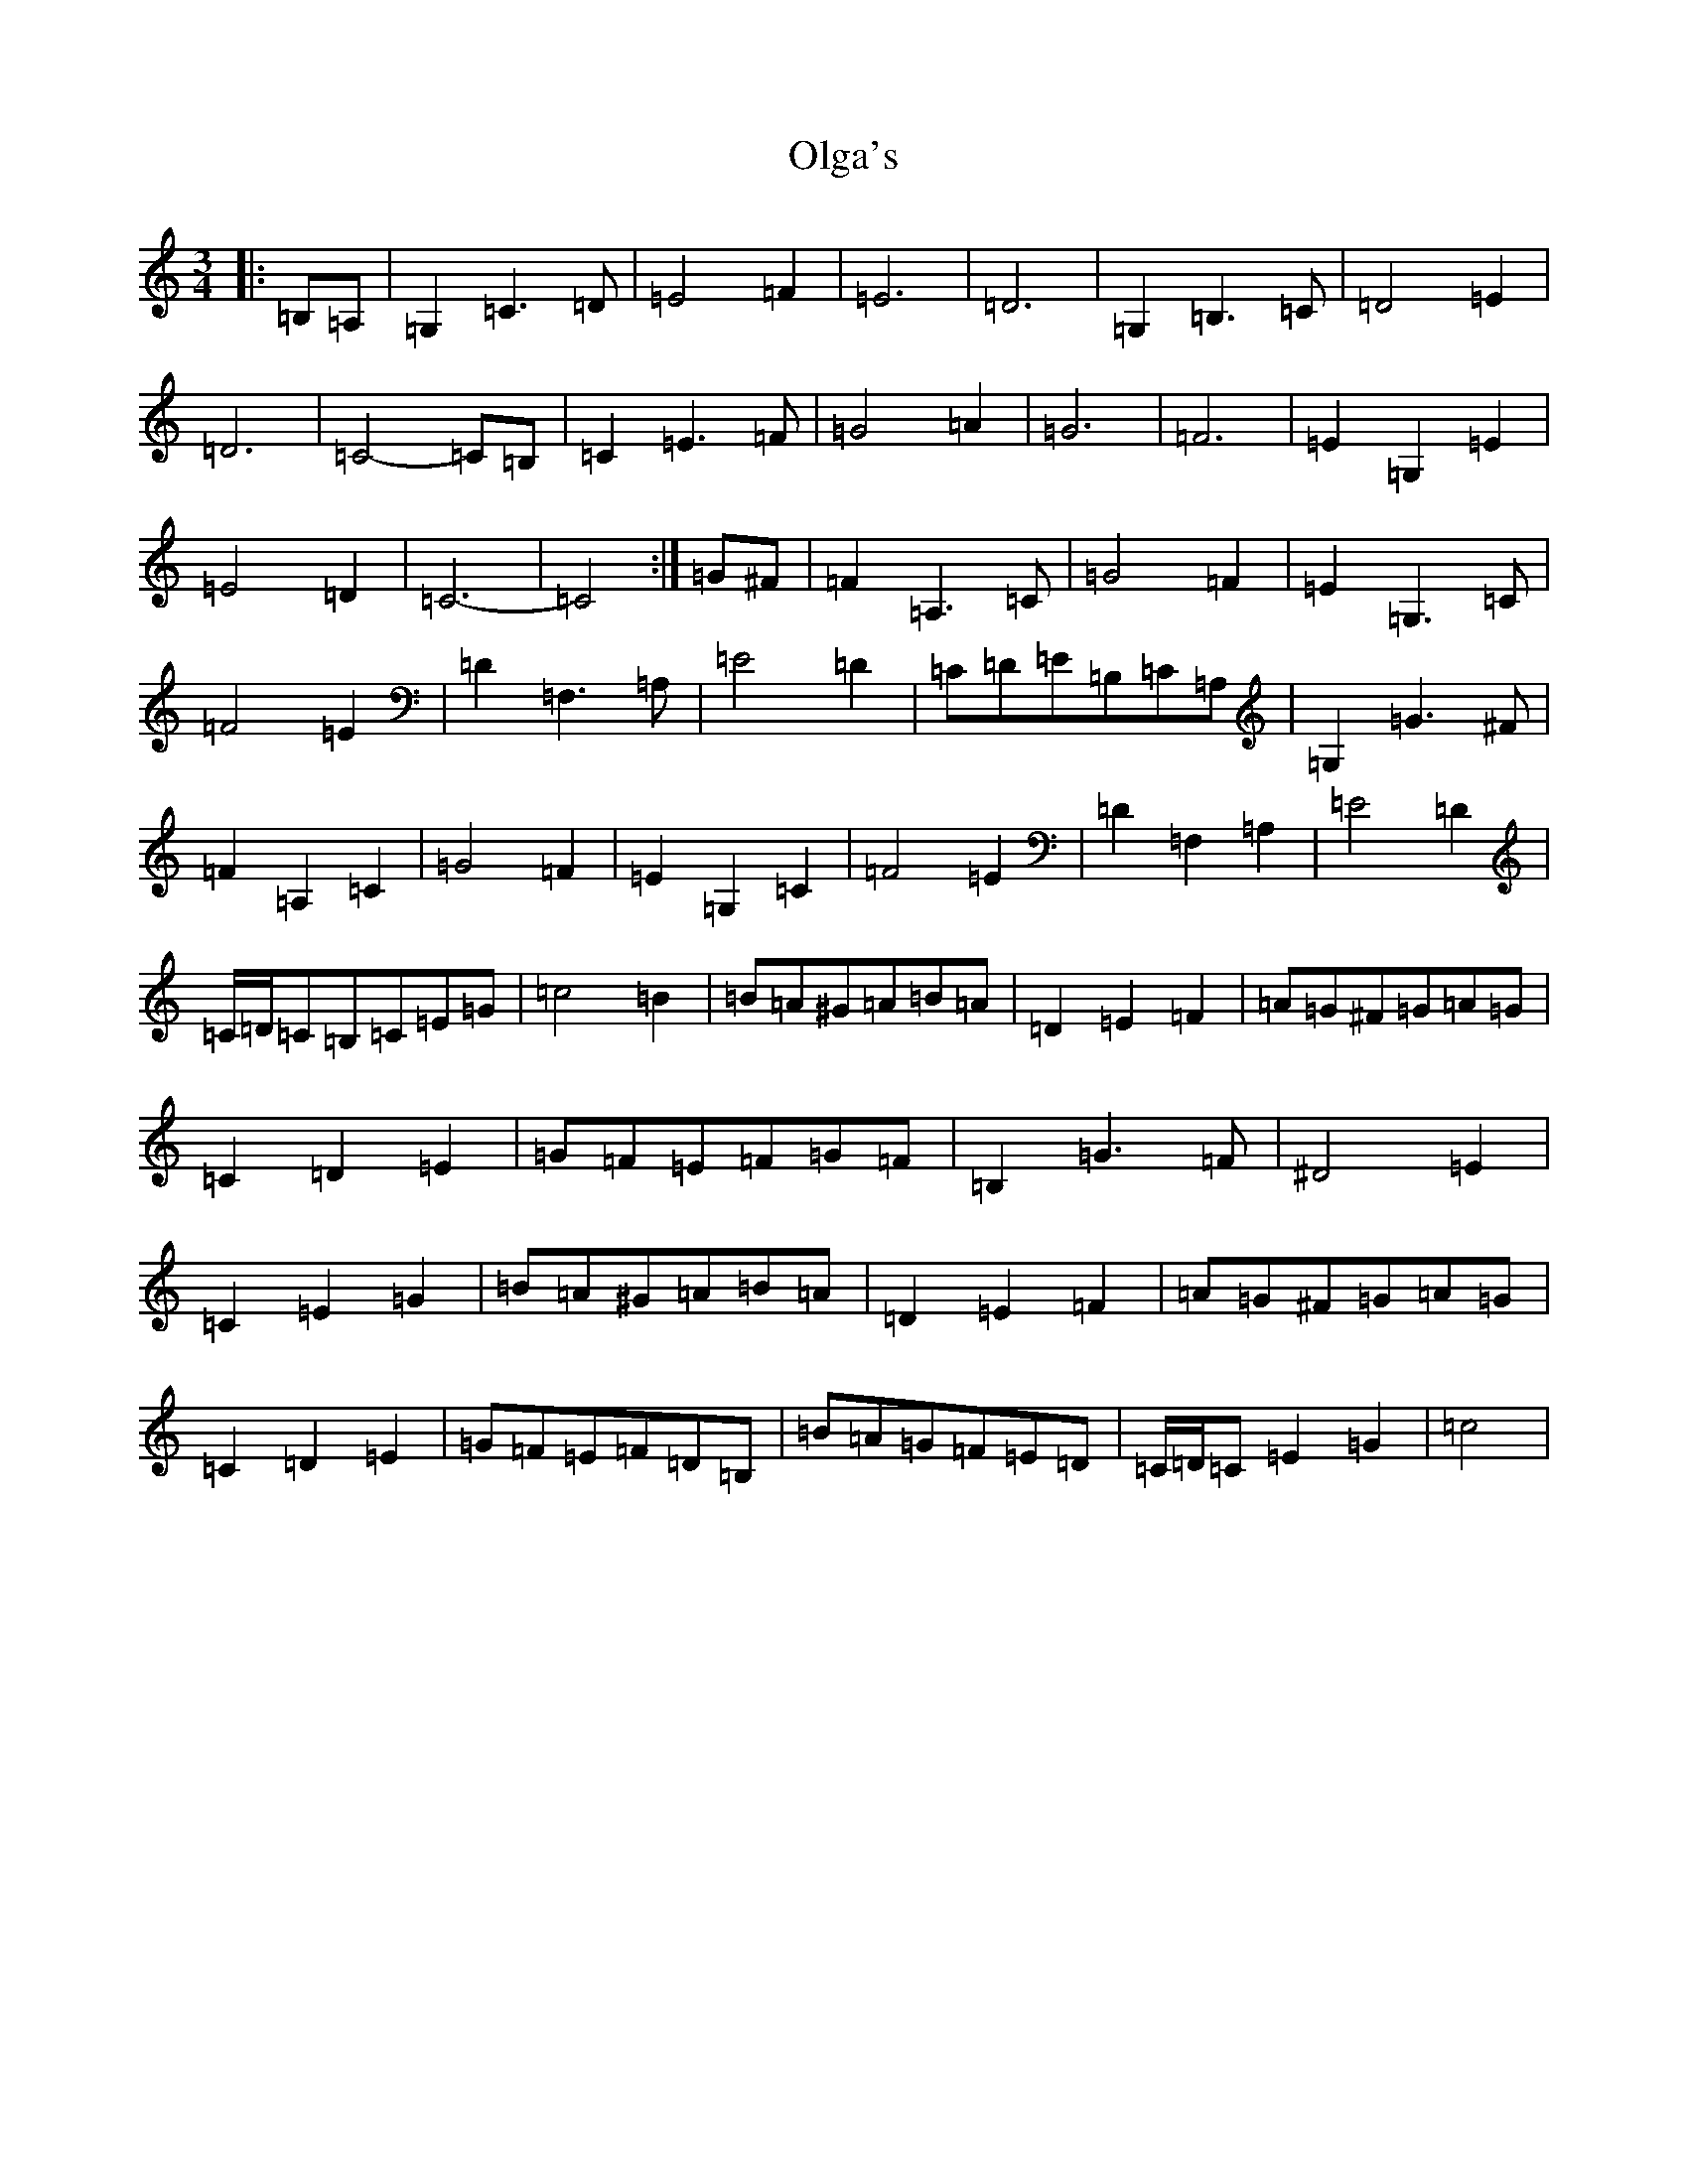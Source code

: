 X: 16067
T: Olga's
S: https://thesession.org/tunes/8338#setting8338
R: waltz
M:3/4
L:1/8
K: C Major
|:=B,=A,|=G,2=C3=D|=E4=F2|=E6|=D6|=G,2=B,3=C|=D4=E2|=D6|=C4-=C=B,|=C2=E3=F|=G4=A2|=G6|=F6|=E2=G,2=E2|=E4=D2|=C6-|=C4:|=G^F|=F2=A,3=C|=G4=F2|=E2=G,3=C|=F4=E2|=D2=F,3=A,|=E4=D2|=C=D=E=B,=C=A,|=G,2=G3^F|=F2=A,2=C2|=G4=F2|=E2=G,2=C2|=F4=E2|=D2=F,2=A,2|=E4=D2|=C/2=D/2=C=B,=C=E=G|=c4=B2|=B=A^G=A=B=A|=D2=E2=F2|=A=G^F=G=A=G|=C2=D2=E2|=G=F=E=F=G=F|=B,2=G3=F|^D4=E2|=C2=E2=G2|=B=A^G=A=B=A|=D2=E2=F2|=A=G^F=G=A=G|=C2=D2=E2|=G=F=E=F=D=B,|=B=A=G=F=E=D|=C/2=D/2=C=E2=G2|=c4|